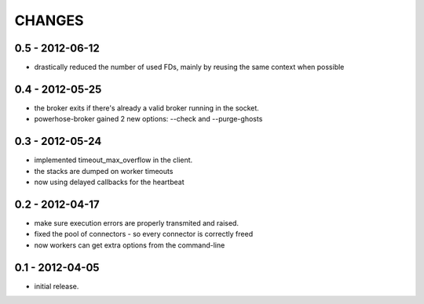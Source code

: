 CHANGES
=======

0.5 - 2012-06-12
----------------

- drastically reduced the number of used FDs, mainly by
  reusing the same context when possible


0.4 - 2012-05-25
----------------

- the broker exits if there's already a valid broker running
  in the socket.
- powerhose-broker gained 2 new options: --check and --purge-ghosts


0.3 - 2012-05-24
----------------

- implemented timeout_max_overflow in the client.
- the stacks are dumped on worker timeouts
- now using delayed callbacks for the heartbeat

0.2 - 2012-04-17
----------------

- make sure execution errors are properly transmited and raised.
- fixed the pool of connectors - so every connector is correctly freed
- now workers can get extra options from the command-line

0.1 - 2012-04-05
----------------

- initial release.

